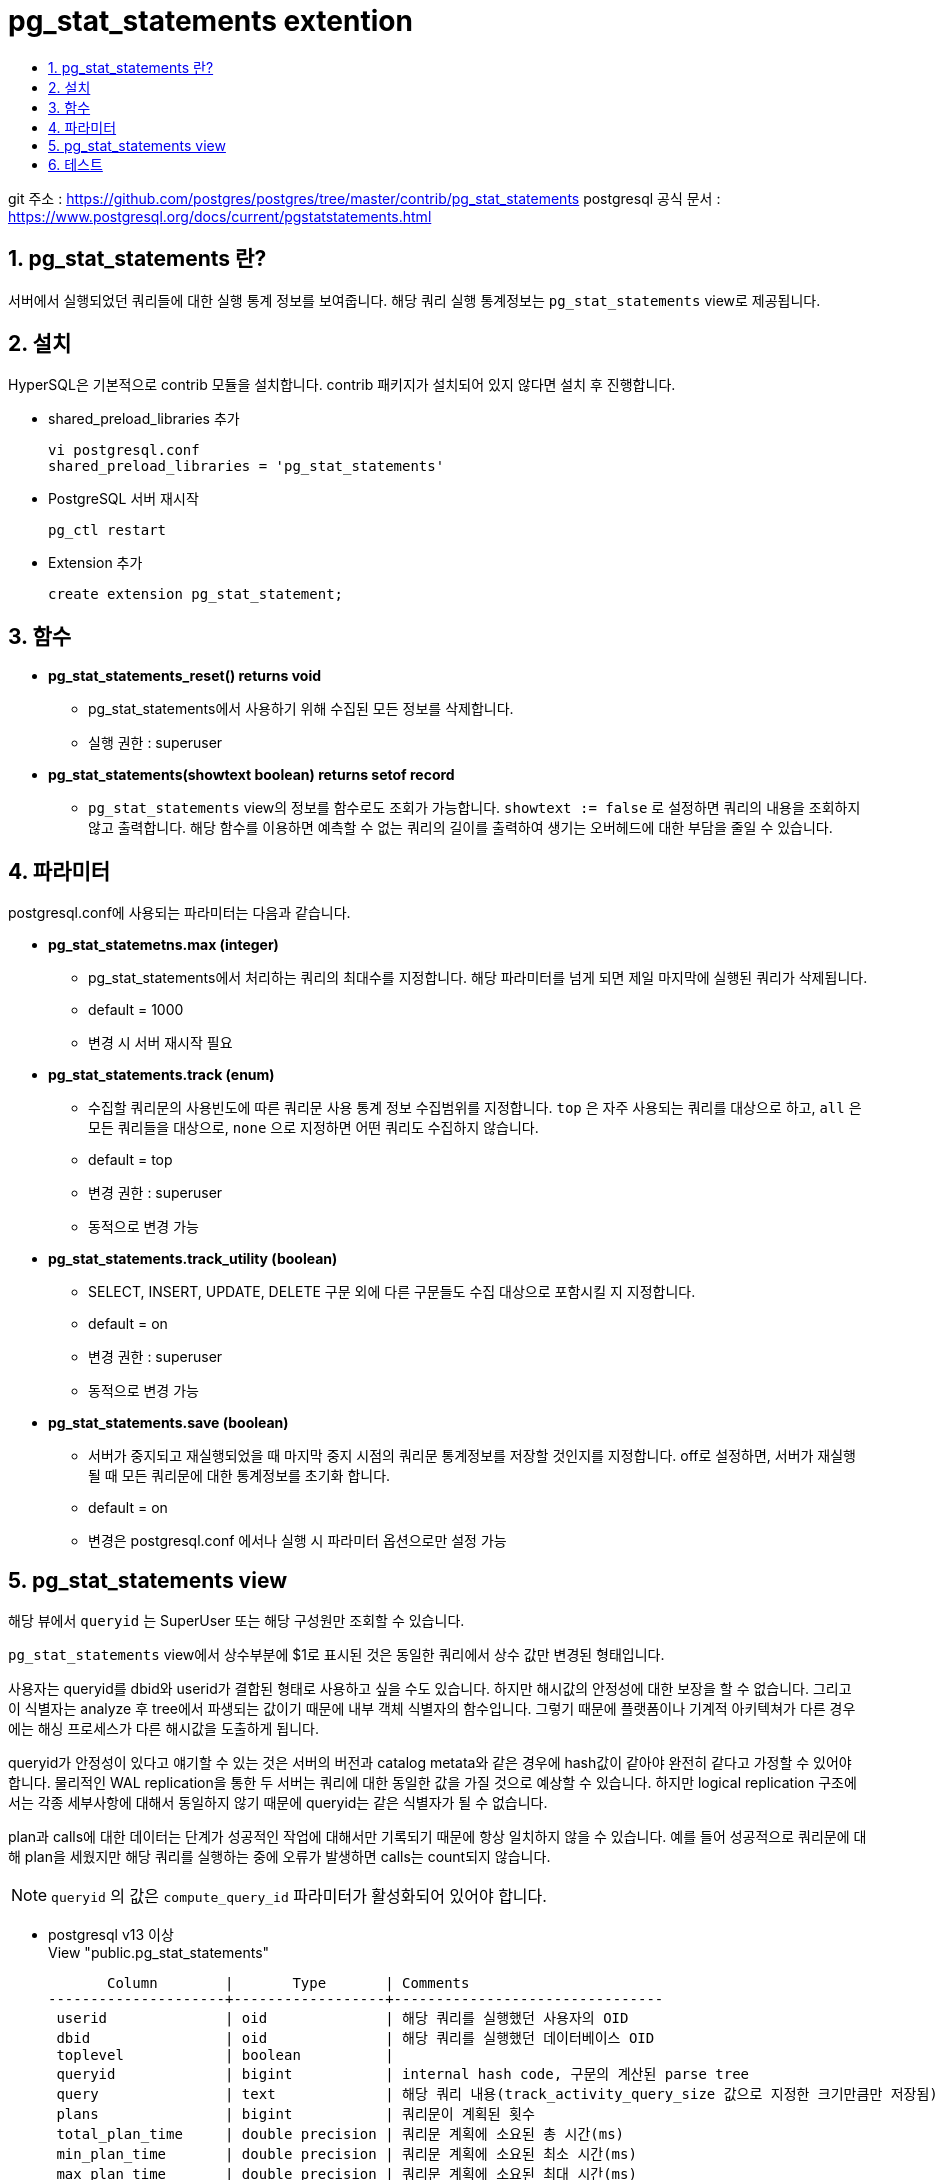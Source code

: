 = pg_stat_statements extention
:toc:
:toc-title:
:table-caption!:
:sectnums:

git 주소 : https://github.com/postgres/postgres/tree/master/contrib/pg_stat_statements
postgresql 공식 문서 : https://www.postgresql.org/docs/current/pgstatstatements.html

== pg_stat_statements 란?
서버에서 실행되었던 쿼리들에 대한 실행 통계 정보를 보여줍니다. 해당 쿼리 실행 통계정보는 `pg_stat_statements` view로 제공됩니다.

== 설치
HyperSQL은 기본적으로 contrib 모듈을 설치합니다. contrib 패키지가 설치되어 있지 않다면 설치 후 진행합니다.

- shared_preload_libraries 추가
[source,bash]
vi postgresql.conf
shared_preload_libraries = 'pg_stat_statements'

- PostgreSQL 서버 재시작
[source,bash]
pg_ctl restart

- Extension 추가
[source,sql]
create extension pg_stat_statement;

== 함수
* *pg_stat_statements_reset() returns void* +
** pg_stat_statements에서 사용하기 위해 수집된 모든 정보를 삭제합니다.
** 실행 권한 : superuser

* *pg_stat_statements(showtext boolean) returns setof record*
** `pg_stat_statements` view의 정보를 함수로도 조회가 가능합니다. `showtext := false` 로 설정하면 쿼리의 내용을 조회하지 않고 출력합니다. 해당 함수를 이용하면 예측할 수 없는 쿼리의 길이를 출력하여 생기는 오버헤드에 대한 부담을 줄일 수 있습니다.

== 파라미터
postgresql.conf에 사용되는 파라미터는 다음과 같습니다.

* *pg_stat_statemetns.max (integer)*
** pg_stat_statements에서 처리하는 쿼리의 최대수를 지정합니다. 해당 파라미터를 넘게 되면 제일 마지막에 실행된 쿼리가 삭제됩니다.
** default = 1000
** 변경 시 서버 재시작 필요

* *pg_stat_statements.track (enum)*
** 수집할 쿼리문의 사용빈도에 따른 쿼리문 사용 통계 정보 수집범위를 지정합니다. `top` 은 자주 사용되는 쿼리를 대상으로 하고, `all` 은 모든 쿼리들을 대상으로, `none` 으로 지정하면 어떤 쿼리도 수집하지 않습니다.
** default = top
** 변경 권한 : superuser
** 동적으로 변경 가능

* *pg_stat_statements.track_utility (boolean)*
** SELECT, INSERT, UPDATE, DELETE 구문 외에 다른 구문들도 수집 대상으로 포함시킬 지 지정합니다.
** default = on
** 변경 권한 : superuser
** 동적으로 변경 가능 

* *pg_stat_statements.save (boolean)*
** 서버가 중지되고 재실행되었을 때 마지막 중지 시점의 쿼리문 통계정보를 저장할 것인지를 지정합니다. off로 설정하면, 서버가 재실행될 때 모든 쿼리문에 대한 통계정보를 초기화 합니다.
** default = on
** 변경은 postgresql.conf 에서나 실행 시 파라미터 옵션으로만 설정 가능

== pg_stat_statements view
해당 뷰에서 `queryid` 는 SuperUser 또는 해당 구성원만 조회할 수 있습니다.

`pg_stat_statements` view에서 상수부분에 $1로 표시된 것은 동일한 쿼리에서 상수 값만 변경된 형태입니다.

사용자는 queryid를 dbid와 userid가 결합된 형태로 사용하고 싶을 수도 있습니다. 하지만 해시값의 안정성에 대한 보장을 할 수 없습니다. 그리고 이 식별자는 analyze 후 tree에서 파생되는 값이기 때문에 내부 객체 식별자의 함수입니다. 그렇기 때문에 플랫폼이나 기계적 아키텍쳐가 다른 경우에는 해싱 프로세스가 다른 해시값을 도출하게 됩니다. 

queryid가 안정성이 있다고 얘기할 수 있는 것은 서버의 버전과 catalog metata와 같은 경우에 hash값이 같아야 완전히 같다고 가정할 수 있어야 합니다. 물리적인 WAL replication을 통한 두 서버는 쿼리에 대한 동일한 값을 가질 것으로 예상할 수 있습니다. 하지만 logical replication 구조에서는 각종 세부사항에 대해서 동일하지 않기 때문에 queryid는 같은 식별자가 될 수 없습니다.

plan과 calls에 대한 데이터는 단계가 성공적인 작업에 대해서만 기록되기 때문에 항상 일치하지 않을 수 있습니다. 예를 들어 성공적으로 쿼리문에 대해 plan을 세웠지만 해당 쿼리를 실행하는 중에 오류가 발생하면 calls는 count되지 않습니다.

NOTE: `queryid` 의 값은 `compute_query_id` 파라미터가 활성화되어 있어야 합니다.

- postgresql v13 이상 +
View "public.pg_stat_statements"

       Column        |       Type       | Comments 
---------------------+------------------+--------------------------------
 userid              | oid              | 해당 쿼리를 실행했던 사용자의 OID
 dbid                | oid              | 해당 쿼리를 실행했던 데이터베이스 OID
 toplevel            | boolean          | 
 queryid             | bigint           | internal hash code, 구문의 계산된 parse tree 
 query               | text             | 해당 쿼리 내용(track_activity_query_size 값으로 지정한 크기만큼만 저장됨)
 plans               | bigint           | 쿼리문이 계획된 횟수
 total_plan_time     | double precision | 쿼리문 계획에 소요된 총 시간(ms)
 min_plan_time       | double precision | 쿼리문 계획에 소요된 최소 시간(ms)
 max_plan_time       | double precision | 쿼리문 계획에 소요된 최대 시간(ms)
 mean_plan_time      | double precision | 쿼리문 계획에 소요된 평균 시간(ms)
 stddev_plan_time    | double precision | 쿼리문 계획에 소요된 시간의 표준 편차(ms)
 calls               | bigint           | 쿼리문이 실행된 횟수
 total_exec_time     | double precision | 쿼리문의 총 실행 시간 (ms)
 min_exec_time       | double precision | 쿼리문 실행에 소요된 최소 시간(ms)
 max_exec_time       | double precision | 쿼리문 실행에 소요된 최대 시간(ms)
 mean_exec_time      | double precision | 쿼리문 실행에 소요된 평균 시간(ms)
 stddev_exec_time    | double precision | 쿼리문 실행에 소요된 시간의 표준 편차(ms)
 rows                | bigint           | 쿼리문에 의해 검색되거나 영향을 받는 총 행수
 shared_blks_hit     | bigint           | 쿼리문에 의한 총 공유 블록 캐시 적중 수
 shared_blks_read    | bigint           | 쿼리문이 읽은 총 공유 블록 수
 shared_blks_dirtied | bigint           | 쿼리문에 의해 dirty 블록이 된 수
 shared_blks_written | bigint           | 쿼리문이 작성한 총 공유 블록 수
 local_blks_hit      | bigint           | 쿼리문에 의한 총 로컬 블록 캐시 적중 수
 local_blks_read     | bigint           | 쿼리문이 읽은 총 로컬 블록 수
 local_blks_dirtied  | bigint           | 쿼리문에 의해 로컬 dirty 블록이 된 수
 local_blks_written  | bigint           | 쿼리문이 작성한 총 로컬 블록 수
 temp_blks_read      | bigint           | 쿼리문이 읽은 총 임시 블록 수
 temp_blks_written   | bigint           | 쿼리문이 작성한 총 임시 블록 수
 blk_read_time       | double precision | 쿼리문이 블록을 읽을 때 소요한 총 시간(ms)
 blk_write_time      | double precision | 쿼리문이 블록을 쓸 때 소요한 총 시간(ms)
 wal_records         | bigint           | 쿼리문에 의해 생성된 총 WAL 레코드 수
 wal_fpi             | bigint           | 쿼리문에 의해 생성된 WAL 전체 페이지 이미지의 총 수
 wal_bytes           | numeric          | 쿼리문에 의해 생성된 WAL의 총량(byte)



- postgresql v12 이하 +
View "public.pg_stat_statements

       Column        |       Type       | Comments
---------------------+------------------+--------------------------------
 userid              | oid              | 해당 쿼리를 실행했던 사용자의 OID
 dbid                | oid              | 해당 쿼리를 실행했던 데이터베이스 OID
 queryid             | bigint           | internal hash code, 구문의 계산된 parse tree
 query               | text             | 해당 쿼리 내용
 calls               | bigint           | 쿼리문이 실행된 횟수
 total_time          | double precision | 쿼리문의 총 실행 시간 (ms)
 min_time            | double precision | 쿼리문 실행에 소요된 최소 시간(ms)
 max_time            | double precision | 쿼리문 실행에 소요된 최대 시간(ms)
 mean_time           | double precision | 쿼리문 실행에 소요된 평균 시간(ms)
 stddev_time         | double precision | 쿼리문 실행에 소요된 평균 시간(ms)
 rows                | bigint           | 쿼리문에 의해 검색되거나 영향을 받는 총 행수
 shared_blks_hit     | bigint           | 쿼리문에 의한 총 공유 블록 캐시 적중 수
 shared_blks_read    | bigint           | 쿼리문이 읽은 총 공유 블록 수
 shared_blks_dirtied | bigint           | 쿼리문에 의해 dirty 블록이 된 수
 shared_blks_written | bigint           | 쿼리문이 작성한 총 공유 블록 수
 local_blks_hit      | bigint           | 쿼리문에 의한 총 로컬 블록 캐시 적중 수
 local_blks_read     | bigint           | 쿼리문이 읽은 총 로컬 블록 수
 local_blks_dirtied  | bigint           | 쿼리문에 의해 로컬 dirty 블록이 된 수
 local_blks_written  | bigint           | 쿼리문이 작성한 총 로컬 블록 수
 temp_blks_read      | bigint           | 쿼리문이 읽은 총 임시 블록 수
 temp_blks_written   | bigint           | 쿼리문이 작성한 총 임시 블록 수
 blk_read_time       | double precision | 쿼리문이 블록을 읽을 때 소요한 총 시간(ms)
 blk_write_time      | double precision | 쿼리문이 블록을 쓸 때 소요한 총 시간(ms)


== 테스트

--------------
postgres=# select pg_stat_statements_reset();

$ pgbench -i -s 1
$ pgbench -c 10 -t 300

postgres=# postgres=# SELECT query, calls, total_exec_time, rows, 100.0 * shared_blks_hit / nullif(shared_blks_hit + shared_blks_read, 0) AS hit_percent FROM pg_stat_statements ORDER BY total_exec_time DESC LIMIT 5;
                                query                                | calls |  total_exec_time   |  rows  |     hit_percent      
---------------------------------------------------------------------+-------+--------------------+--------+----------------------
 UPDATE pgbench_branches SET bbalance = bbalance + $1 WHERE bid = $2 |  3000 |  9825.648093000027 |   3000 |  99.9982651839772392
 UPDATE pgbench_tellers SET tbalance = tbalance + $1 WHERE tid = $2  |  3000 |  7448.384336000014 |   3000 |  99.9966524955645566
 UPDATE pgbench_accounts SET abalance = abalance + $1 WHERE aid = $2 |  3000 | 106.78840300000023 |   3000 |  98.7657091561938959
 copy pgbench_accounts from stdin                                    |     1 |          81.206247 | 100000 | 100.0000000000000000
 vacuum analyze pgbench_accounts                                     |     1 |          52.918577 |      0 |  99.9202710783336655
(5 rows)
--------------